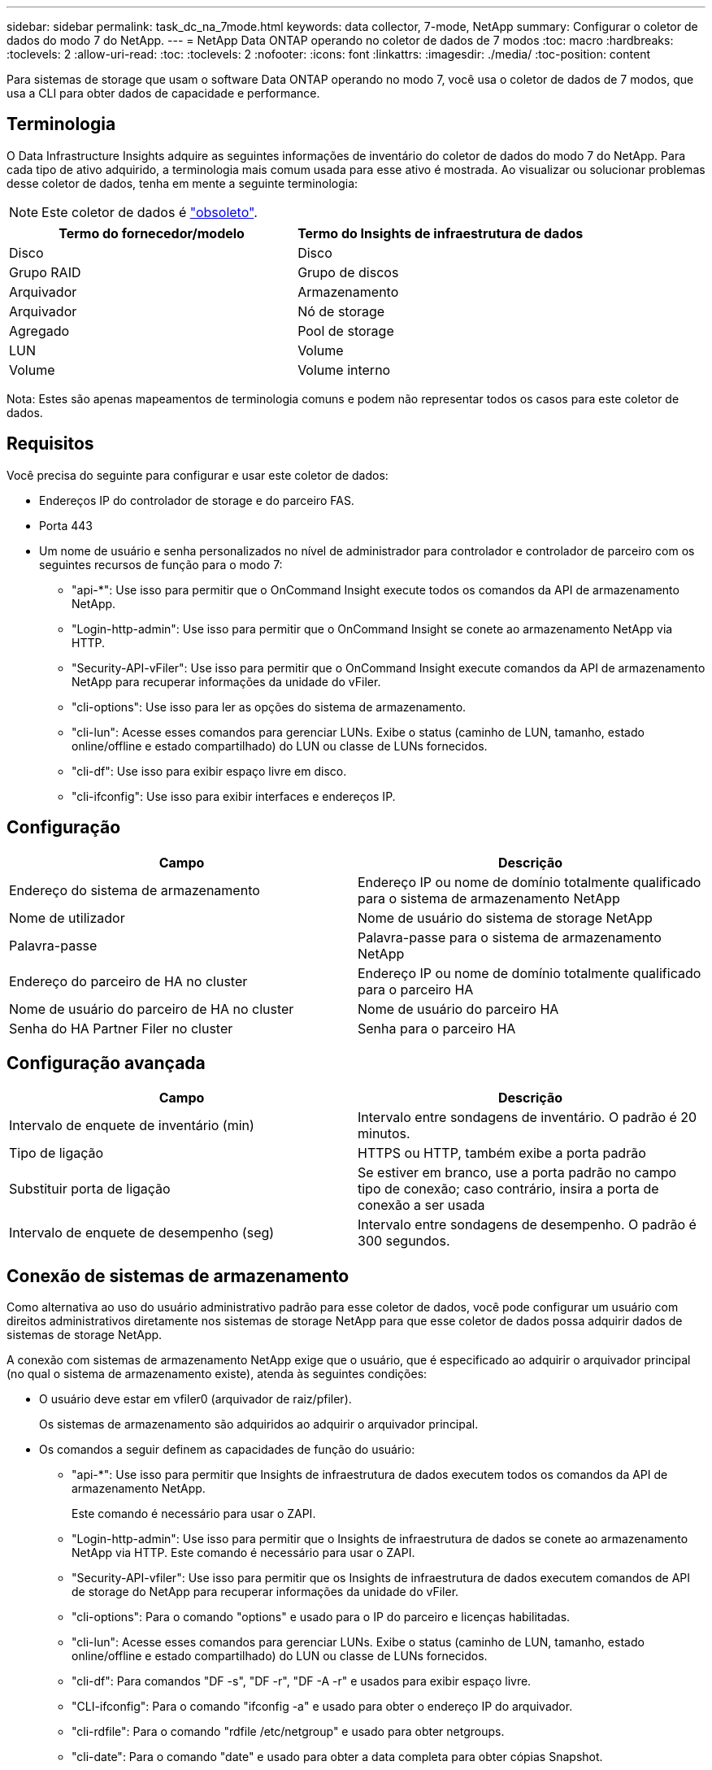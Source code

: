 ---
sidebar: sidebar 
permalink: task_dc_na_7mode.html 
keywords: data collector, 7-mode, NetApp 
summary: Configurar o coletor de dados do modo 7 do NetApp. 
---
= NetApp Data ONTAP operando no coletor de dados de 7 modos
:toc: macro
:hardbreaks:
:toclevels: 2
:allow-uri-read: 
:toc: 
:toclevels: 2
:nofooter: 
:icons: font
:linkattrs: 
:imagesdir: ./media/
:toc-position: content


[role="lead"]
Para sistemas de storage que usam o software Data ONTAP operando no modo 7, você usa o coletor de dados de 7 modos, que usa a CLI para obter dados de capacidade e performance.



== Terminologia

O Data Infrastructure Insights adquire as seguintes informações de inventário do coletor de dados do modo 7 do NetApp. Para cada tipo de ativo adquirido, a terminologia mais comum usada para esse ativo é mostrada. Ao visualizar ou solucionar problemas desse coletor de dados, tenha em mente a seguinte terminologia:


NOTE: Este coletor de dados é link:task_getting_started_with_cloud_insights.html#useful-definitions["obsoleto"].

[cols="2*"]
|===
| Termo do fornecedor/modelo | Termo do Insights de infraestrutura de dados 


| Disco | Disco 


| Grupo RAID | Grupo de discos 


| Arquivador | Armazenamento 


| Arquivador | Nó de storage 


| Agregado | Pool de storage 


| LUN | Volume 


| Volume | Volume interno 
|===
Nota: Estes são apenas mapeamentos de terminologia comuns e podem não representar todos os casos para este coletor de dados.



== Requisitos

Você precisa do seguinte para configurar e usar este coletor de dados:

* Endereços IP do controlador de storage e do parceiro FAS.
* Porta 443
* Um nome de usuário e senha personalizados no nível de administrador para controlador e controlador de parceiro com os seguintes recursos de função para o modo 7:
+
** "api-*": Use isso para permitir que o OnCommand Insight execute todos os comandos da API de armazenamento NetApp.
** "Login-http-admin": Use isso para permitir que o OnCommand Insight se conete ao armazenamento NetApp via HTTP.
** "Security-API-vFiler": Use isso para permitir que o OnCommand Insight execute comandos da API de armazenamento NetApp para recuperar informações da unidade do vFiler.
** "cli-options": Use isso para ler as opções do sistema de armazenamento.
** "cli-lun": Acesse esses comandos para gerenciar LUNs. Exibe o status (caminho de LUN, tamanho, estado online/offline e estado compartilhado) do LUN ou classe de LUNs fornecidos.
** "cli-df": Use isso para exibir espaço livre em disco.
** "cli-ifconfig": Use isso para exibir interfaces e endereços IP.






== Configuração

[cols="2*"]
|===
| Campo | Descrição 


| Endereço do sistema de armazenamento | Endereço IP ou nome de domínio totalmente qualificado para o sistema de armazenamento NetApp 


| Nome de utilizador | Nome de usuário do sistema de storage NetApp 


| Palavra-passe | Palavra-passe para o sistema de armazenamento NetApp 


| Endereço do parceiro de HA no cluster | Endereço IP ou nome de domínio totalmente qualificado para o parceiro HA 


| Nome de usuário do parceiro de HA no cluster | Nome de usuário do parceiro HA 


| Senha do HA Partner Filer no cluster | Senha para o parceiro HA 
|===


== Configuração avançada

[cols="2*"]
|===
| Campo | Descrição 


| Intervalo de enquete de inventário (min) | Intervalo entre sondagens de inventário. O padrão é 20 minutos. 


| Tipo de ligação | HTTPS ou HTTP, também exibe a porta padrão 


| Substituir porta de ligação | Se estiver em branco, use a porta padrão no campo tipo de conexão; caso contrário, insira a porta de conexão a ser usada 


| Intervalo de enquete de desempenho (seg) | Intervalo entre sondagens de desempenho. O padrão é 300 segundos. 
|===


== Conexão de sistemas de armazenamento

Como alternativa ao uso do usuário administrativo padrão para esse coletor de dados, você pode configurar um usuário com direitos administrativos diretamente nos sistemas de storage NetApp para que esse coletor de dados possa adquirir dados de sistemas de storage NetApp.

A conexão com sistemas de armazenamento NetApp exige que o usuário, que é especificado ao adquirir o arquivador principal (no qual o sistema de armazenamento existe), atenda às seguintes condições:

* O usuário deve estar em vfiler0 (arquivador de raiz/pfiler).
+
Os sistemas de armazenamento são adquiridos ao adquirir o arquivador principal.

* Os comandos a seguir definem as capacidades de função do usuário:
+
** "api-*": Use isso para permitir que Insights de infraestrutura de dados executem todos os comandos da API de armazenamento NetApp.
+
Este comando é necessário para usar o ZAPI.

** "Login-http-admin": Use isso para permitir que o Insights de infraestrutura de dados se conete ao armazenamento NetApp via HTTP. Este comando é necessário para usar o ZAPI.
** "Security-API-vfiler": Use isso para permitir que os Insights de infraestrutura de dados executem comandos de API de storage do NetApp para recuperar informações da unidade do vFiler.
** "cli-options": Para o comando "options" e usado para o IP do parceiro e licenças habilitadas.
** "cli-lun": Acesse esses comandos para gerenciar LUNs. Exibe o status (caminho de LUN, tamanho, estado online/offline e estado compartilhado) do LUN ou classe de LUNs fornecidos.
** "cli-df": Para comandos "DF -s", "DF -r", "DF -A -r" e usados para exibir espaço livre.
** "CLI-ifconfig": Para o comando "ifconfig -a" e usado para obter o endereço IP do arquivador.
** "cli-rdfile": Para o comando "rdfile /etc/netgroup" e usado para obter netgroups.
** "cli-date": Para o comando "date" e usado para obter a data completa para obter cópias Snapshot.
** "cli-snap": Para o comando "snap list" e usado para obter cópias Snapshot.




Se as permissões cli-date ou cli-snap não forem fornecidas, a aquisição poderá ser concluída, mas as cópias Snapshot não serão relatadas.

Para adquirir uma fonte de dados do modo 7 com êxito e não gerar avisos no sistema de armazenamento, você deve usar uma das seguintes cadeias de comando para definir suas funções de usuário. A segunda string listada aqui é uma versão simplificada da primeira:

* login-http-admin,api-*,security-api-vfile,cli-rdfile,cli-options,cli-df,cli-lun,cli-ifconfig,cli-date,cli-snap,_
* login-http-admin,api-* ,security-api-vfile,cli-




== Solução de problemas

Algumas coisas para tentar se você encontrar problemas com este coletor de dados:



=== Inventário

[cols="2*"]
|===
| Problema: | Tente isto: 


| Receber 401 resposta HTTP ou 13003 código de erro ZAPI e ZAPI retorna "insuficiente Privileges" ou "não autorizado para este comando" | Verifique o nome de usuário e a senha e o Privileges/permissões do usuário. 


| Erro "Falha ao executar comando" | Verifique se o usuário tem a seguinte permissão no dispositivo: • api-* • cli-date • cli-DF • cli-ifconfig • CLI-lun • CLI-operations • cli-rdfile • cli-snap • login-http-admin • security-api-vfiler também verifique se a versão do ONTAP é suportada pelo Data Infrastructure Insights e verifique se as credenciais usadas correspondem às credenciais do dispositivo 


| A versão do cluster é inferior a 8,1 | A versão mínima suportada do cluster é 8,1. Atualize para a versão mínima suportada. 


| ZAPI retorna "a função de cluster não é cluster_mgmt LIF" | A UA precisa falar com o IP de gerenciamento de cluster. Verifique o IP e mude para um IP diferente, se necessário 


| Erro: "Os filers do modo 7 não são suportados" | Isso pode acontecer se você usar esse coletor de dados para descobrir o arquivador de modo 7D. Em vez disso, altere o IP para apontar para o arquivador cdot. 


| O comando ZAPI falha após a tentativa | A AU tem problema de comunicação com o cluster. Verifique a rede, o número da porta e o endereço IP. O usuário também deve tentar executar um comando da linha de comando da máquina AU. 


| Falha ao ligar a AU ao ZAPI | Verifique a conetividade IP/porta e confirme a configuração ZAPI. 


| Falha ao conetar-se ao ZAPI via HTTP | Verifique se a porta ZAPI aceita texto simples. Se AU tentar enviar texto simples para um soquete SSL, a comunicação falha. 


| A comunicação falha com SSLException | Au está tentando enviar SSL para uma porta de texto simples em um arquivador. Verifique se a porta ZAPI aceita SSL ou se usa uma porta diferente. 


| Erro de conexão adicional: A resposta ZAPI tem o código de erro 13001, "banco de dados não está aberto" o código de erro ZAPI é 60 e a resposta contém "API não terminou no tempo" resposta ZAPI contém "inicializar_sessão() ambiente NULL retornado o código de erro ZAPI é 14007 e a resposta contém "nó não está saudável" | Verifique a rede, o número da porta e o endereço IP. O usuário também deve tentar executar um comando da linha de comando da máquina AU. 


| Erro de tempo limite do soquete com ZAPI | Verifique a conetividade do arquivador e/ou aumente o tempo limite. 


| "Os clusters do modo C não são suportados pela fonte de dados do modo 7" erro | Verifique o IP e altere o IP para um cluster do modo 7D. 


| Erro "Falha ao se conetar ao vFiler" | Verifique se os recursos de usuário adquirentes incluem o seguinte no mínimo: API-* security-api-vfiler login-http-admin Confirme que o arquivador está executando o mínimo ONTAPI versão 1,7. 
|===
Informações adicionais podem ser encontradas na link:concept_requesting_support.html["Suporte"] página ou no link:reference_data_collector_support_matrix.html["Matriz de suporte do Data Collector"].
